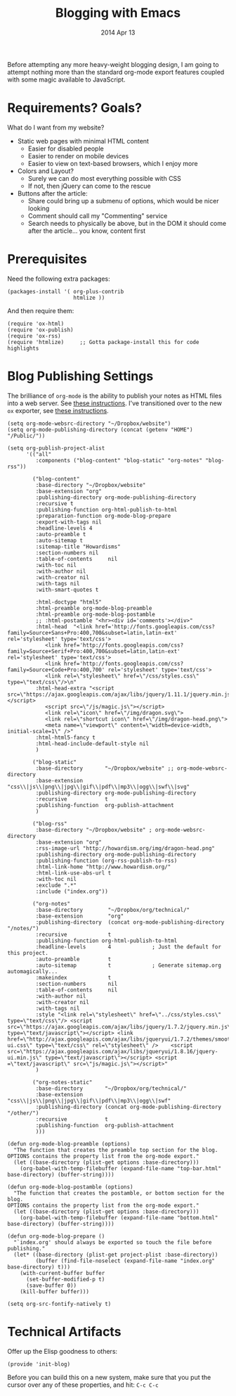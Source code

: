 #+TITLE:  Blogging with Emacs
#+AUTHOR: Howard
#+EMAIL:  howard.abrams@gmail.com
#+DATE:   2014 Apr 13
#+TAGS:   emacs blog website

Before attempting any more heavy-weight blogging design, I am going to
attempt nothing more than the standard org-mode export features
coupled with some magic available to JavaScript.

* Requirements? Goals?

  What do I want from my website?

  * Static web pages with minimal HTML content
    * Easier for disabled people
    * Easier to render on mobile devices
    * Easier to view on text-based browsers, which I enjoy more
  * Colors and Layout?
    * Surely we can do most everything possible with CSS
    * If not, then jQuery can come to the rescue
  * Buttons after the article:
    * Share could bring up a submenu of options, which would be nicer looking
    * Comment should call my "Commenting" service
    * Search needs to physically be above, but in the DOM it should
      come after the article... you know, content first

* Prerequisites

  Need the following extra packages:

  #+BEGIN_SRC elisp
    (packages-install '( org-plus-contrib
                         htmlize ))
  #+END_SRC

  And then require them:

  #+BEGIN_SRC elisp
  (require 'ox-html)
  (require 'ox-publish)
  (require 'ox-rss)
  (require 'htmlize)     ;; Gotta package-install this for code highlights
  #+END_SRC

* Blog Publishing Settings

   The brilliance of =org-mode= is the ability to publish your notes
   as HTML files into a web server. See [[http://orgmode.org/worg/org-tutorials/org-publish-html-tutorial.html][these instructions]]. I've
   transitioned over to the new =ox= exporter, see [[http://orgmode.org/worg/org-8.0.html][these instructions]].

#+BEGIN_SRC elisp
      (setq org-mode-websrc-directory "~/Dropbox/website")
      (setq org-mode-publishing-directory (concat (getenv "HOME") "/Public/"))

      (setq org-publish-project-alist
            '(("all"
               :components ("blog-content" "blog-static" "org-notes" "blog-rss"))

              ("blog-content"
               :base-directory "~/Dropbox/website"
               :base-extension "org"
               :publishing-directory org-mode-publishing-directory
               :recursive t
               :publishing-function org-html-publish-to-html
               :preparation-function org-mode-blog-prepare
               :export-with-tags nil
               :headline-levels 4
               :auto-preamble t
               :auto-sitemap t
               :sitemap-title "Howardisms"
               :section-numbers nil
               :table-of-contents     nil
               :with-toc nil
               :with-author nil
               :with-creator nil
               :with-tags nil
               :with-smart-quotes t

               :html-doctype "html5"
               :html-preamble org-mode-blog-preamble
               :html-preamble org-mode-blog-postamble
               ;; :html-postamble "<hr><div id='comments'></div>"
               :html-head  "<link href='http://fonts.googleapis.com/css?family=Source+Sans+Pro:400,700&subset=latin,latin-ext' rel='stylesheet' type='text/css'>
                  <link href='http://fonts.googleapis.com/css?family=Source+Serif+Pro:400,700&subset=latin,latin-ext' rel='stylesheet' type='text/css'>
                  <link href='http://fonts.googleapis.com/css?family=Source+Code+Pro:400,700' rel='stylesheet' type='text/css'>
                  <link rel=\"stylesheet\" href=\"/css/styles.css\" type=\"text/css\"/>\n"
               :html-head-extra "<script src=\"https://ajax.googleapis.com/ajax/libs/jquery/1.11.1/jquery.min.js\"></script>
                  <script src=\"/js/magic.js\"></script>
                  <link rel=\"icon\" href=\"/img/dragon.svg\">
                  <link rel=\"shortcut icon\" href=\"/img/dragon-head.png\">
                  <meta name=\"viewport\" content=\"width=device-width, initial-scale=1\" />"
               :html-html5-fancy t
               :html-head-include-default-style nil
               )

              ("blog-static"
               :base-directory       "~/Dropbox/website" ;; org-mode-websrc-directory
               :base-extension       "css\\|js\\|png\\|jpg\\|gif\\|pdf\\|mp3\\|ogg\\|swf\\|svg"
               :publishing-directory org-mode-publishing-directory
               :recursive            t
               :publishing-function  org-publish-attachment
               )

              ("blog-rss"
               :base-directory "~/Dropbox/website" ; org-mode-websrc-directory
               :base-extension "org"
               :rss-image-url "http://howardism.org/img/dragon-head.png"
               :publishing-directory org-mode-publishing-directory
               :publishing-function (org-rss-publish-to-rss)
               :html-link-home "http://www.howardism.org/"
               :html-link-use-abs-url t
               :with-toc nil
               :exclude ".*"
               :include ("index.org"))

              ("org-notes"
               :base-directory        "~/Dropbox/org/technical/"
               :base-extension        "org"
               :publishing-directory  (concat org-mode-publishing-directory "/notes/")
               :recursive             t
               :publishing-function org-html-publish-to-html
               :headline-levels       4             ; Just the default for this project.
               :auto-preamble         t
               :auto-sitemap          t             ; Generate sitemap.org automagically...
               :makeindex             t
               :section-numbers       nil
               :table-of-contents     nil
               :with-author nil
               :with-creator nil
               :with-tags nil
               :style "<link rel=\"stylesheet\" href=\"../css/styles.css\" type=\"text/css\"/> <script src=\"https://ajax.googleapis.com/ajax/libs/jquery/1.7.2/jquery.min.js\" type=\"text/javascript\"></script> <link href=\"http://ajax.googleapis.com/ajax/libs/jqueryui/1.7.2/themes/smoothness/jquery-ui.css\" type=\"text/css\" rel=\"stylesheet\" />    <script src=\"https://ajax.googleapis.com/ajax/libs/jqueryui/1.8.16/jquery-ui.min.js\" type=\"text/javascript\"></script> <script =\"text/javascript\" src=\"js/magic.js\"></script>"
               )

              ("org-notes-static"
               :base-directory       "~/Dropbox/org/technical/"
               :base-extension       "css\\|js\\|png\\|jpg\\|gif\\|pdf\\|mp3\\|ogg\\|swf"
               :publishing-directory (concat org-mode-publishing-directory "/other/")
               :recursive            t
               :publishing-function  org-publish-attachment
               )))

      (defun org-mode-blog-preamble (options)
        "The function that creates the preamble top section for the blog.
      OPTIONS contains the property list from the org-mode export."
        (let ((base-directory (plist-get options :base-directory)))
          (org-babel-with-temp-filebuffer (expand-file-name "top-bar.html" base-directory) (buffer-string))))

      (defun org-mode-blog-postamble (options)
        "The function that creates the postamble, or bottom section for the blog.
      OPTIONS contains the property list from the org-mode export."
        (let ((base-directory (plist-get options :base-directory)))
          (org-babel-with-temp-filebuffer (expand-file-name "bottom.html" base-directory) (buffer-string))))

      (defun org-mode-blog-prepare ()
        "`index.org' should always be exported so touch the file before publishing."
        (let* ((base-directory (plist-get project-plist :base-directory))
               (buffer (find-file-noselect (expand-file-name "index.org" base-directory) t)))
          (with-current-buffer buffer
            (set-buffer-modified-p t)
            (save-buffer 0))
          (kill-buffer buffer)))

      (setq org-src-fontify-natively t)
#+END_SRC

* Technical Artifacts

  Offer up the Elisp goodness to others:

  #+BEGIN_SRC elisp
  (provide 'init-blog)
  #+END_SRC

  Before you can build this on a new system, make sure that you put
  the cursor over any of these properties, and hit: =C-c C-c=

#+DESCRIPTION: Instructions for getting Emacs to be able to publish a blog system using org-page
#+PROPERTY:    results silent
#+PROPERTY:    tangle ~/.emacs.d/elisp/init-blog.el
#+PROPERTY:    eval no-export
#+PROPERTY:    comments org
#+OPTIONS:     num:nil toc:nil todo:nil tasks:nil tags:nil
#+OPTIONS:     skip:nil author:nil email:nil creator:nil timestamp:nil
#+INFOJS_OPT:  view:nil toc:nil ltoc:t mouse:underline buttons:0 path:http://orgmode.org/org-info.j
